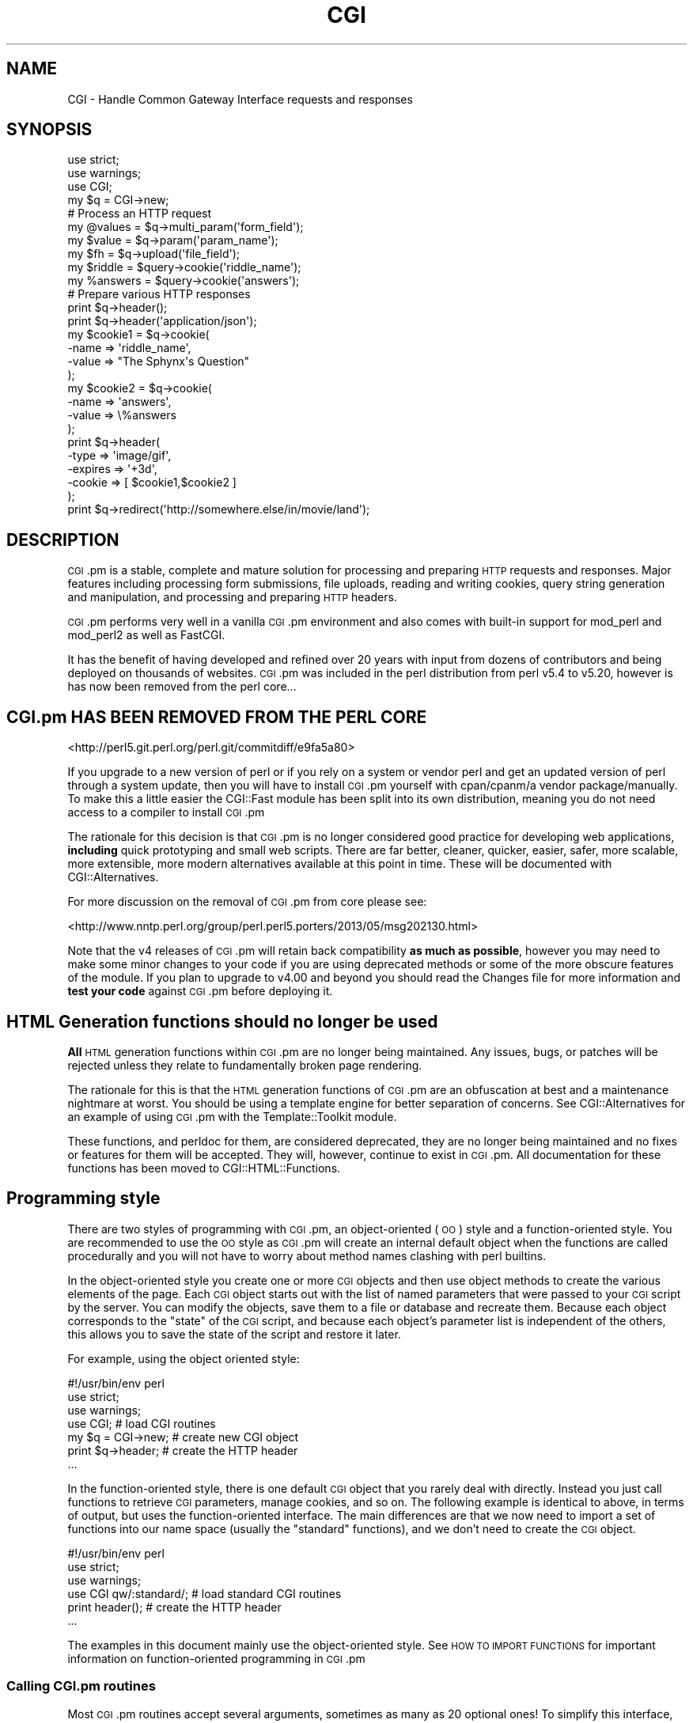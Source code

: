 .\" Automatically generated by Pod::Man 2.25 (Pod::Simple 3.20)
.\"
.\" Standard preamble:
.\" ========================================================================
.de Sp \" Vertical space (when we can't use .PP)
.if t .sp .5v
.if n .sp
..
.de Vb \" Begin verbatim text
.ft CW
.nf
.ne \\$1
..
.de Ve \" End verbatim text
.ft R
.fi
..
.\" Set up some character translations and predefined strings.  \*(-- will
.\" give an unbreakable dash, \*(PI will give pi, \*(L" will give a left
.\" double quote, and \*(R" will give a right double quote.  \*(C+ will
.\" give a nicer C++.  Capital omega is used to do unbreakable dashes and
.\" therefore won't be available.  \*(C` and \*(C' expand to `' in nroff,
.\" nothing in troff, for use with C<>.
.tr \(*W-
.ds C+ C\v'-.1v'\h'-1p'\s-2+\h'-1p'+\s0\v'.1v'\h'-1p'
.ie n \{\
.    ds -- \(*W-
.    ds PI pi
.    if (\n(.H=4u)&(1m=24u) .ds -- \(*W\h'-12u'\(*W\h'-12u'-\" diablo 10 pitch
.    if (\n(.H=4u)&(1m=20u) .ds -- \(*W\h'-12u'\(*W\h'-8u'-\"  diablo 12 pitch
.    ds L" ""
.    ds R" ""
.    ds C` ""
.    ds C' ""
'br\}
.el\{\
.    ds -- \|\(em\|
.    ds PI \(*p
.    ds L" ``
.    ds R" ''
'br\}
.\"
.\" Escape single quotes in literal strings from groff's Unicode transform.
.ie \n(.g .ds Aq \(aq
.el       .ds Aq '
.\"
.\" If the F register is turned on, we'll generate index entries on stderr for
.\" titles (.TH), headers (.SH), subsections (.SS), items (.Ip), and index
.\" entries marked with X<> in POD.  Of course, you'll have to process the
.\" output yourself in some meaningful fashion.
.ie \nF \{\
.    de IX
.    tm Index:\\$1\t\\n%\t"\\$2"
..
.    nr % 0
.    rr F
.\}
.el \{\
.    de IX
..
.\}
.\"
.\" Accent mark definitions (@(#)ms.acc 1.5 88/02/08 SMI; from UCB 4.2).
.\" Fear.  Run.  Save yourself.  No user-serviceable parts.
.    \" fudge factors for nroff and troff
.if n \{\
.    ds #H 0
.    ds #V .8m
.    ds #F .3m
.    ds #[ \f1
.    ds #] \fP
.\}
.if t \{\
.    ds #H ((1u-(\\\\n(.fu%2u))*.13m)
.    ds #V .6m
.    ds #F 0
.    ds #[ \&
.    ds #] \&
.\}
.    \" simple accents for nroff and troff
.if n \{\
.    ds ' \&
.    ds ` \&
.    ds ^ \&
.    ds , \&
.    ds ~ ~
.    ds /
.\}
.if t \{\
.    ds ' \\k:\h'-(\\n(.wu*8/10-\*(#H)'\'\h"|\\n:u"
.    ds ` \\k:\h'-(\\n(.wu*8/10-\*(#H)'\`\h'|\\n:u'
.    ds ^ \\k:\h'-(\\n(.wu*10/11-\*(#H)'^\h'|\\n:u'
.    ds , \\k:\h'-(\\n(.wu*8/10)',\h'|\\n:u'
.    ds ~ \\k:\h'-(\\n(.wu-\*(#H-.1m)'~\h'|\\n:u'
.    ds / \\k:\h'-(\\n(.wu*8/10-\*(#H)'\z\(sl\h'|\\n:u'
.\}
.    \" troff and (daisy-wheel) nroff accents
.ds : \\k:\h'-(\\n(.wu*8/10-\*(#H+.1m+\*(#F)'\v'-\*(#V'\z.\h'.2m+\*(#F'.\h'|\\n:u'\v'\*(#V'
.ds 8 \h'\*(#H'\(*b\h'-\*(#H'
.ds o \\k:\h'-(\\n(.wu+\w'\(de'u-\*(#H)/2u'\v'-.3n'\*(#[\z\(de\v'.3n'\h'|\\n:u'\*(#]
.ds d- \h'\*(#H'\(pd\h'-\w'~'u'\v'-.25m'\f2\(hy\fP\v'.25m'\h'-\*(#H'
.ds D- D\\k:\h'-\w'D'u'\v'-.11m'\z\(hy\v'.11m'\h'|\\n:u'
.ds th \*(#[\v'.3m'\s+1I\s-1\v'-.3m'\h'-(\w'I'u*2/3)'\s-1o\s+1\*(#]
.ds Th \*(#[\s+2I\s-2\h'-\w'I'u*3/5'\v'-.3m'o\v'.3m'\*(#]
.ds ae a\h'-(\w'a'u*4/10)'e
.ds Ae A\h'-(\w'A'u*4/10)'E
.    \" corrections for vroff
.if v .ds ~ \\k:\h'-(\\n(.wu*9/10-\*(#H)'\s-2\u~\d\s+2\h'|\\n:u'
.if v .ds ^ \\k:\h'-(\\n(.wu*10/11-\*(#H)'\v'-.4m'^\v'.4m'\h'|\\n:u'
.    \" for low resolution devices (crt and lpr)
.if \n(.H>23 .if \n(.V>19 \
\{\
.    ds : e
.    ds 8 ss
.    ds o a
.    ds d- d\h'-1'\(ga
.    ds D- D\h'-1'\(hy
.    ds th \o'bp'
.    ds Th \o'LP'
.    ds ae ae
.    ds Ae AE
.\}
.rm #[ #] #H #V #F C
.\" ========================================================================
.\"
.IX Title "CGI 3"
.TH CGI 3 "2015-12-15" "perl v5.16.3" "User Contributed Perl Documentation"
.\" For nroff, turn off justification.  Always turn off hyphenation; it makes
.\" way too many mistakes in technical documents.
.if n .ad l
.nh
.SH "NAME"
CGI \- Handle Common Gateway Interface requests and responses
.SH "SYNOPSIS"
.IX Header "SYNOPSIS"
.Vb 2
\&    use strict;
\&    use warnings;
\&
\&    use CGI;
\&
\&    my $q = CGI\->new;
\&
\&    # Process an HTTP request
\&    my @values  = $q\->multi_param(\*(Aqform_field\*(Aq);
\&    my $value   = $q\->param(\*(Aqparam_name\*(Aq);
\&
\&    my $fh      = $q\->upload(\*(Aqfile_field\*(Aq);
\&
\&    my $riddle  = $query\->cookie(\*(Aqriddle_name\*(Aq);
\&    my %answers = $query\->cookie(\*(Aqanswers\*(Aq);
\&
\&    # Prepare various HTTP responses
\&    print $q\->header();
\&    print $q\->header(\*(Aqapplication/json\*(Aq);
\&
\&    my $cookie1 = $q\->cookie(
\&        \-name  => \*(Aqriddle_name\*(Aq,
\&        \-value => "The Sphynx\*(Aqs Question"
\&    );
\&
\&    my $cookie2 = $q\->cookie(
\&        \-name  => \*(Aqanswers\*(Aq,
\&        \-value => \e%answers
\&    );
\&
\&    print $q\->header(
\&        \-type    => \*(Aqimage/gif\*(Aq,
\&        \-expires => \*(Aq+3d\*(Aq,
\&        \-cookie  => [ $cookie1,$cookie2 ]
\&    );
\&
\&    print $q\->redirect(\*(Aqhttp://somewhere.else/in/movie/land\*(Aq);
.Ve
.SH "DESCRIPTION"
.IX Header "DESCRIPTION"
\&\s-1CGI\s0.pm is a stable, complete and mature solution for processing and preparing
\&\s-1HTTP\s0 requests and responses. Major features including processing form
submissions, file uploads, reading and writing cookies, query string generation
and manipulation, and processing and preparing \s-1HTTP\s0 headers.
.PP
\&\s-1CGI\s0.pm performs very well in a vanilla \s-1CGI\s0.pm environment and also comes
with built-in support for mod_perl and mod_perl2 as well as FastCGI.
.PP
It has the benefit of having developed and refined over 20 years with input
from dozens of contributors and being deployed on thousands of websites.
\&\s-1CGI\s0.pm was included in the perl distribution from perl v5.4 to v5.20, however
is has now been removed from the perl core...
.SH "CGI.pm HAS BEEN REMOVED FROM THE PERL CORE"
.IX Header "CGI.pm HAS BEEN REMOVED FROM THE PERL CORE"
<http://perl5.git.perl.org/perl.git/commitdiff/e9fa5a80>
.PP
If you upgrade to a new version of perl or if you rely on a
system or vendor perl and get an updated version of perl through a system
update, then you will have to install \s-1CGI\s0.pm yourself with cpan/cpanm/a vendor
package/manually. To make this a little easier the CGI::Fast module has been
split into its own distribution, meaning you do not need access to a compiler
to install \s-1CGI\s0.pm
.PP
The rationale for this decision is that \s-1CGI\s0.pm is no longer considered good
practice for developing web applications, \fBincluding\fR quick prototyping and
small web scripts. There are far better, cleaner, quicker, easier, safer,
more scalable, more extensible, more modern alternatives available at this point
in time. These will be documented with CGI::Alternatives.
.PP
For more discussion on the removal of \s-1CGI\s0.pm from core please see:
.PP
<http://www.nntp.perl.org/group/perl.perl5.porters/2013/05/msg202130.html>
.PP
Note that the v4 releases of \s-1CGI\s0.pm will retain back compatibility \fBas much\fR
\&\fBas possible\fR, however you may need to make some minor changes to your code
if you are using deprecated methods or some of the more obscure features of the
module. If you plan to upgrade to v4.00 and beyond you should read the Changes
file for more information and \fBtest your code\fR against \s-1CGI\s0.pm before deploying
it.
.SH "HTML Generation functions should no longer be used"
.IX Header "HTML Generation functions should no longer be used"
\&\fBAll\fR \s-1HTML\s0 generation functions within \s-1CGI\s0.pm are no longer being
maintained. Any issues, bugs, or patches will be rejected unless
they relate to fundamentally broken page rendering.
.PP
The rationale for this is that the \s-1HTML\s0 generation functions of \s-1CGI\s0.pm
are an obfuscation at best and a maintenance nightmare at worst. You
should be using a template engine for better separation of concerns.
See CGI::Alternatives for an example of using \s-1CGI\s0.pm with the
Template::Toolkit module.
.PP
These functions, and perldoc for them, are considered deprecated, they
are no longer being maintained and no fixes or features for them will be
accepted. They will, however, continue to exist in \s-1CGI\s0.pm. All documentation
for these functions has been moved to CGI::HTML::Functions.
.SH "Programming style"
.IX Header "Programming style"
There are two styles of programming with \s-1CGI\s0.pm, an object-oriented (\s-1OO\s0)
style and a function-oriented style. You are recommended to use the \s-1OO\s0
style as \s-1CGI\s0.pm will create an internal default object when the functions
are called procedurally and you will not have to worry about method names
clashing with perl builtins.
.PP
In the object-oriented style you create one or more \s-1CGI\s0 objects and then
use object methods to create the various elements of the page. Each \s-1CGI\s0
object starts out with the list of named parameters that were passed to
your \s-1CGI\s0 script by the server. You can modify the objects, save them to a
file or database and recreate them. Because each object corresponds to the
\&\*(L"state\*(R" of the \s-1CGI\s0 script, and because each object's parameter list is
independent of the others, this allows you to save the state of the
script and restore it later.
.PP
For example, using the object oriented style:
.PP
.Vb 1
\&    #!/usr/bin/env perl
\&
\&    use strict;
\&    use warnings;
\&
\&    use CGI;                             # load CGI routines
\&
\&    my $q = CGI\->new;                    # create new CGI object
\&    print $q\->header;                    # create the HTTP header
\&
\&    ...
.Ve
.PP
In the function-oriented style, there is one default \s-1CGI\s0 object that
you rarely deal with directly. Instead you just call functions to
retrieve \s-1CGI\s0 parameters, manage cookies, and so on. The following example
is identical to above, in terms of output, but uses the function-oriented
interface. The main differences are that we now need to import a set of
functions into our name space (usually the \*(L"standard\*(R" functions), and we don't
need to create the \s-1CGI\s0 object.
.PP
.Vb 1
\&    #!/usr/bin/env perl
\&
\&    use strict;
\&    use warnings;
\&
\&    use CGI qw/:standard/;           # load standard CGI routines
\&    print header();                  # create the HTTP header
\&
\&    ...
.Ve
.PP
The examples in this document mainly use the object-oriented style. See \s-1HOW\s0
\&\s-1TO\s0 \s-1IMPORT\s0 \s-1FUNCTIONS\s0 for important information on function-oriented programming
in \s-1CGI\s0.pm
.SS "Calling \s-1CGI\s0.pm routines"
.IX Subsection "Calling CGI.pm routines"
Most \s-1CGI\s0.pm routines accept several arguments, sometimes as many as 20
optional ones! To simplify this interface, all routines use a named
argument calling style that looks like this:
.PP
.Vb 4
\&    print $q\->header(
\&        \-type    => \*(Aqimage/gif\*(Aq,
\&        \-expires => \*(Aq+3d\*(Aq,
\&    );
.Ve
.PP
Each argument name is preceded by a dash. Neither case nor order matters in
the argument list: \-type, \-Type, and \-TYPE are all acceptable. In fact, only
the first argument needs to begin with a dash. If a dash is present in the
first argument \s-1CGI\s0.pm assumes dashes for the subsequent ones.
.PP
Several routines are commonly called with just one argument. In the case
of these routines you can provide the single argument without an argument
name. \fIheader()\fR happens to be one of these routines. In this case, the single
argument is the document type.
.PP
.Vb 1
\&    print $q\->header(\*(Aqtext/html\*(Aq);
.Ve
.PP
Other such routines are documented below.
.PP
Sometimes named arguments expect a scalar, sometimes a reference to an array,
and sometimes a reference to a hash. Often, you can pass any type of argument
and the routine will do whatever is most appropriate. For example, the \fIparam()\fR
routine is used to set a \s-1CGI\s0 parameter to a single or a multi-valued value.
The two cases are shown below:
.PP
.Vb 4
\&    $q\->param(
\&        \-name  => \*(Aqveggie\*(Aq,
\&        \-value => \*(Aqtomato\*(Aq,
\&    );
\&
\&    $q\->param(
\&        \-name  => \*(Aqveggie\*(Aq,
\&        \-value => [ qw/tomato tomahto potato potahto/ ],
\&    );
.Ve
.PP
Many routines will do something useful with a named argument that it doesn't
recognize. For example, you can produce non-standard \s-1HTTP\s0 header fields by
providing them as named arguments:
.PP
.Vb 6
\&    print $q\->header(
\&        \-type            => \*(Aqtext/html\*(Aq,
\&        \-cost            => \*(AqThree smackers\*(Aq,
\&        \-annoyance_level => \*(Aqhigh\*(Aq,
\&        \-complaints_to   => \*(Aqbit bucket\*(Aq,
\&    );
.Ve
.PP
This will produce the following nonstandard \s-1HTTP\s0 header:
.PP
.Vb 5
\&    HTTP/1.0 200 OK
\&    Cost: Three smackers
\&    Annoyance\-level: high
\&    Complaints\-to: bit bucket
\&    Content\-type: text/html
.Ve
.PP
Notice the way that underscores are translated automatically into hyphens.
.SS "Creating a new query object (object-oriented style)"
.IX Subsection "Creating a new query object (object-oriented style)"
.Vb 1
\&    my $query = CGI\->new;
.Ve
.PP
This will parse the input (from \s-1POST\s0, \s-1GET\s0 and \s-1DELETE\s0 methods) and store
it into a perl5 object called \f(CW$query\fR. Note that because the input parsing
happens at object instantiation you have to set any \s-1CGI\s0 package variables
that control parsing \fBbefore\fR you call \s-1CGI\-\s0>new.
.PP
Any filehandles from file uploads will have their position reset to the
beginning of the file.
.SS "Creating a new query object from an input file"
.IX Subsection "Creating a new query object from an input file"
.Vb 1
\&    my $query = CGI\->new( $input_filehandle );
.Ve
.PP
If you provide a file handle to the \fInew()\fR method, it will read parameters
from the file (or \s-1STDIN\s0, or whatever). The file can be in any of the forms
describing below under debugging (i.e. a series of newline delimited
TAG=VALUE pairs will work). Conveniently, this type of file is created by
the \fIsave()\fR method (see below). Multiple records can be saved and restored.
.PP
Perl purists will be pleased to know that this syntax accepts references to
file handles, or even references to filehandle globs, which is the \*(L"official\*(R"
way to pass a filehandle. You can also initialize the \s-1CGI\s0 object with a
FileHandle or IO::File object.
.PP
If you are using the function-oriented interface and want to initialize \s-1CGI\s0
state from a file handle, the way to do this is with \fB\f(BIrestore_parameters()\fB\fR.
This will (re)initialize the default \s-1CGI\s0 object from the indicated file handle.
.PP
.Vb 3
\&    open( my $in_fh,\*(Aq<\*(Aq,"test.in") || die "Couldn\*(Aqt open test.in for read: $!";
\&    restore_parameters( $in_fh );
\&    close( $in_fh );
.Ve
.PP
You can also initialize the query object from a hash reference:
.PP
.Vb 5
\&    my $query = CGI\->new( {
\&        \*(Aqdinosaur\*(Aq => \*(Aqbarney\*(Aq,
\&        \*(Aqsong\*(Aq     => \*(AqI love you\*(Aq,
\&        \*(Aqfriends\*(Aq  => [ qw/ Jessica George Nancy / ]
\&    } );
.Ve
.PP
or from a properly formatted, URL-escaped query string:
.PP
.Vb 1
\&    my $query = CGI\->new(\*(Aqdinosaur=barney&color=purple\*(Aq);
.Ve
.PP
or from a previously existing \s-1CGI\s0 object (currently this clones the parameter
list, but none of the other object-specific fields, such as autoescaping):
.PP
.Vb 2
\&    my $old_query = CGI\->new;
\&    my $new_query = CGI\->new($old_query);
.Ve
.PP
To create an empty query, initialize it from an empty string or hash:
.PP
.Vb 1
\&    my $empty_query = CGI\->new("");
\&
\&       \-or\-
\&
\&    my $empty_query = CGI\->new({});
.Ve
.SS "Fetching a list of keywords from the query"
.IX Subsection "Fetching a list of keywords from the query"
.Vb 1
\&    my @keywords = $query\->keywords
.Ve
.PP
If the script was invoked as the result of an \s-1ISINDEX\s0 search, the parsed
keywords can be obtained as an array using the \fIkeywords()\fR method.
.SS "Fetching the names of all the parameters passed to your script"
.IX Subsection "Fetching the names of all the parameters passed to your script"
.Vb 1
\&    my @names = $query\->multi_param
\&
\&    my @names = $query\->param
.Ve
.PP
If the script was invoked with a parameter list
(e.g. \*(L"name1=value1&name2=value2&name3=value3\*(R"), the \fIparam()\fR / \fImulti_param()\fR
methods will return the parameter names as a list. If the script was invoked
as an \s-1ISINDEX\s0 script and contains a string without ampersands
(e.g. \*(L"value1+value2+value3\*(R"), there will be a single parameter named
\&\*(L"keywords\*(R" containing the \*(L"+\*(R"\-delimited keywords.
.PP
The array of parameter names returned will be in the same order as they were
submitted by the browser. Usually this order is the same as the order in which
the parameters are defined in the form (however, this isn't part of the spec,
and so isn't guaranteed).
.SS "Fetching the value or values of a single named parameter"
.IX Subsection "Fetching the value or values of a single named parameter"
.Vb 1
\&    my @values = $query\->multi_param(\*(Aqfoo\*(Aq);
\&
\&        \-or\-
\&
\&    my $value = $query\->param(\*(Aqfoo\*(Aq);
.Ve
.PP
Pass the \fIparam()\fR / \fImulti_param()\fR method a single argument to fetch the value
of the named parameter. If the parameter is multivalued (e.g. from multiple
selections in a scrolling list), you can ask to receive an array. Otherwise
the method will return a single value.
.PP
\&\fBWarning\fR \- calling \fIparam()\fR in list context can lead to vulnerabilities if
you do not sanitise user input as it is possible to inject other param
keys and values into your code. This is why the \fImulti_param()\fR method exists,
to make it clear that a list is being returned, note that \fIparam()\fR can still
be called in list context and will return a list for back compatibility.
.PP
The following code is an example of a vulnerability as the call to param will
be evaluated in list context and thus possibly inject extra keys and values
into the hash:
.PP
.Vb 4
\&    my %user_info = (
\&        id   => 1,
\&        name => $query\->param(\*(Aqname\*(Aq),
\&    );
.Ve
.PP
The fix for the above is to force scalar context on the call to \->param by
prefixing it with \*(L"scalar\*(R"
.PP
.Vb 1
\&    name => scalar $query\->param(\*(Aqname\*(Aq),
.Ve
.PP
If you call \fIparam()\fR in list context with an argument a warning will be raised
by \s-1CGI\s0.pm, you can disable this warning by setting \f(CW$CGI::LIST_CONTEXT_WARN\fR to 0
or by using the \fImulti_param()\fR method instead
.PP
If a value is not given in the query string, as in the queries \*(L"name1=&name2=\*(R",
it will be returned as an empty string.
.PP
If the parameter does not exist at all, then \fIparam()\fR will return undef in scalar
context, and the empty list in a list context.
.SS "Setting the value(s) of a named parameter"
.IX Subsection "Setting the value(s) of a named parameter"
.Vb 1
\&    $query\->param(\*(Aqfoo\*(Aq,\*(Aqan\*(Aq,\*(Aqarray\*(Aq,\*(Aqof\*(Aq,\*(Aqvalues\*(Aq);
.Ve
.PP
This sets the value for the named parameter 'foo' to an array of values. This
is one way to change the value of a field \s-1AFTER\s0 the script has been invoked
once before.
.PP
\&\fIparam()\fR also recognizes a named parameter style of calling described in more
detail later:
.PP
.Vb 4
\&    $query\->param(
\&        \-name   => \*(Aqfoo\*(Aq,
\&        \-values => [\*(Aqan\*(Aq,\*(Aqarray\*(Aq,\*(Aqof\*(Aq,\*(Aqvalues\*(Aq],
\&    );
\&
\&                \-or\-
\&
\&    $query\->param(
\&        \-name  => \*(Aqfoo\*(Aq,
\&        \-value => \*(Aqthe value\*(Aq,
\&    );
.Ve
.SS "Appending additional values to a named parameter"
.IX Subsection "Appending additional values to a named parameter"
.Vb 4
\&    $query\->append(
\&        \-name   =>\*(Aqfoo\*(Aq,
\&        \-values =>[\*(Aqyet\*(Aq,\*(Aqmore\*(Aq,\*(Aqvalues\*(Aq],
\&    );
.Ve
.PP
This adds a value or list of values to the named parameter. The values are
appended to the end of the parameter if it already exists. Otherwise the
parameter is created. Note that this method only recognizes the named argument
calling syntax.
.SS "Importing all parameters into a namespace"
.IX Subsection "Importing all parameters into a namespace"
.Vb 1
\&    $query\->import_names(\*(AqR\*(Aq);
.Ve
.PP
This creates a series of variables in the 'R' namespace. For example, \f(CW$R::foo\fR,
\&\f(CW@R:foo\fR. For keyword lists, a variable \f(CW@R::keywords\fR will appear. If no namespace
is given, this method will assume 'Q'. \fB\s-1WARNING\s0\fR: don't import anything into
\&'main'; this is a major security risk!
.PP
\&\s-1NOTE\s0 1: Variable names are transformed as necessary into legal perl variable
names. All non-legal characters are transformed into underscores. If you need
to keep the original names, you should use the \fIparam()\fR method instead to access
\&\s-1CGI\s0 variables by name.
.PP
In fact, you should probably not use this method at all given the above caveats
and security risks.
.SS "Deleting a parameter completely"
.IX Subsection "Deleting a parameter completely"
.Vb 1
\&    $query\->delete(\*(Aqfoo\*(Aq,\*(Aqbar\*(Aq,\*(Aqbaz\*(Aq);
.Ve
.PP
This completely clears a list of parameters. It sometimes useful for resetting
parameters that you don't want passed down between script invocations.
.PP
If you are using the function call interface, use \*(L"\fIDelete()\fR\*(R" instead to avoid
conflicts with perl's built-in delete operator.
.SS "Deleting all parameters"
.IX Subsection "Deleting all parameters"
.Vb 1
\&    $query\->delete_all();
.Ve
.PP
This clears the \s-1CGI\s0 object completely. It might be useful to ensure that all
the defaults are taken when you create a fill-out form.
.PP
Use \fIDelete_all()\fR instead if you are using the function call interface.
.SS "Handling non-urlencoded arguments"
.IX Subsection "Handling non-urlencoded arguments"
If POSTed data is not of type application/x\-www\-form\-urlencoded or
multipart/form\-data, then the POSTed data will not be processed, but instead
be returned as-is in a parameter named \s-1POSTDATA\s0. To retrieve it, use code like
this:
.PP
.Vb 1
\&    my $data = $query\->param(\*(AqPOSTDATA\*(Aq);
.Ve
.PP
Likewise if PUTed data can be retrieved with code like this:
.PP
.Vb 1
\&    my $data = $query\->param(\*(AqPUTDATA\*(Aq);
.Ve
.PP
(If you don't know what the preceding means, worry not. It only affects people
trying to use \s-1CGI\s0 for \s-1XML\s0 processing and other specialized tasks)
.PP
\&\s-1PUTDATA/POSTDATA\s0 are also available via
upload_hook,
and as file uploads via \*(L"\-putdata_upload\*(R"
option.
.SS "Direct access to the parameter list"
.IX Subsection "Direct access to the parameter list"
.Vb 2
\&    $q\->param_fetch(\*(Aqaddress\*(Aq)\->[1] = \*(Aq1313 Mockingbird Lane\*(Aq;
\&    unshift @{$q\->param_fetch(\-name=>\*(Aqaddress\*(Aq)},\*(AqGeorge Munster\*(Aq;
.Ve
.PP
If you need access to the parameter list in a way that isn't covered by the
methods given in the previous sections, you can obtain a direct reference to
it by calling the \fB\f(BIparam_fetch()\fB\fR method with the name of the parameter. This
will return an array reference to the named parameter, which you then can
manipulate in any way you like.
.PP
You can also use a named argument style using the \fB\-name\fR argument.
.SS "Fetching the parameter list as a hash"
.IX Subsection "Fetching the parameter list as a hash"
.Vb 4
\&    my $params = $q\->Vars;
\&    print $params\->{\*(Aqaddress\*(Aq};
\&    my @foo = split("\e0",$params\->{\*(Aqfoo\*(Aq});
\&    my %params = $q\->Vars;
\&
\&    use CGI \*(Aq:cgi\-lib\*(Aq;
\&    my $params = Vars();
.Ve
.PP
Many people want to fetch the entire parameter list as a hash in which the keys
are the names of the \s-1CGI\s0 parameters, and the values are the parameters' values.
The \fIVars()\fR method does this. Called in a scalar context, it returns the
parameter list as a tied hash reference. Changing a key changes the value of
the parameter in the underlying \s-1CGI\s0 parameter list. Called in a list context,
it returns the parameter list as an ordinary hash. This allows you to read the
contents of the parameter list, but not to change it.
.PP
When using this, the thing you must watch out for are multivalued \s-1CGI\s0
parameters. Because a hash cannot distinguish between scalar and list context,
multivalued parameters will be returned as a packed string, separated by the
\&\*(L"\e0\*(R" (null) character. You must split this packed string in order to get at the
individual values. This is the convention introduced long ago by Steve Brenner
in his cgi\-lib.pl module for perl version 4, and may be replaced in future
versions with array references.
.PP
If you wish to use \fIVars()\fR as a function, import the \fI:cgi\-lib\fR set of function
calls (also see the section on CGI-LIB compatibility).
.SS "Saving the state of the script to a file"
.IX Subsection "Saving the state of the script to a file"
.Vb 1
\&    $query\->save(\e*FILEHANDLE)
.Ve
.PP
This will write the current state of the form to the provided filehandle. You
can read it back in by providing a filehandle to the \fInew()\fR method. Note that
the filehandle can be a file, a pipe, or whatever.
.PP
The format of the saved file is:
.PP
.Vb 5
\&    NAME1=VALUE1
\&    NAME1=VALUE1\*(Aq
\&    NAME2=VALUE2
\&    NAME3=VALUE3
\&    =
.Ve
.PP
Both name and value are \s-1URL\s0 escaped. Multi-valued \s-1CGI\s0 parameters are represented
as repeated names. A session record is delimited by a single = symbol. You can
write out multiple records and read them back in with several calls to \fBnew\fR.
You can do this across several sessions by opening the file in append mode,
allowing you to create primitive guest books, or to keep a history of users'
queries. Here's a short example of creating multiple session records:
.PP
.Vb 3
\&    use strict;
\&    use warnings;
\&    use CGI;
\&
\&    open (my $out_fh,\*(Aq>>\*(Aq,\*(Aqtest.out\*(Aq) || die "Can\*(Aqt open test.out: $!";
\&    my $records = 5;
\&    for ( 0 .. $records ) {
\&        my $q = CGI\->new;
\&        $q\->param( \-name => \*(Aqcounter\*(Aq,\-value => $_ );
\&        $q\->save( $out_fh );
\&    }
\&    close( $out_fh );
\&
\&    # reopen for reading
\&    open (my $in_fh,\*(Aq<\*(Aq,\*(Aqtest.out\*(Aq) || die "Can\*(Aqt open test.out: $!";
\&    while (!eof($in_fh)) {
\&        my $q = CGI\->new($in_fh);
\&        print $q\->param(\*(Aqcounter\*(Aq),"\en";
\&    }
.Ve
.PP
The file format used for save/restore is identical to that used by the Whitehead
Genome Center's data exchange format \*(L"Boulderio\*(R", and can be manipulated and
even databased using Boulderio utilities. See Boulder for further details.
.PP
If you wish to use this method from the function-oriented (non-OO) interface,
the exported name for this method is \fB\f(BIsave_parameters()\fB\fR.
.SS "Retrieving cgi errors"
.IX Subsection "Retrieving cgi errors"
Errors can occur while processing user input, particularly when processing
uploaded files. When these errors occur, \s-1CGI\s0 will stop processing and return
an empty parameter list. You can test for the existence and nature of errors
using the \fI\fIcgi_error()\fI\fR function. The error messages are formatted as \s-1HTTP\s0
status codes. You can either incorporate the error text into a page, or use
it as the value of the \s-1HTTP\s0 status:
.PP
.Vb 5
\&    if ( my $error = $q\->cgi_error ) {
\&        print $q\->header( \-status => $error );
\&        print "Error: $error";
\&        exit 0;
\&    }
.Ve
.PP
When using the function-oriented interface (see the next section), errors may
only occur the first time you call \fI\fIparam()\fI\fR. Be ready for this!
.SS "Using the function-oriented interface"
.IX Subsection "Using the function-oriented interface"
To use the function-oriented interface, you must specify which \s-1CGI\s0.pm
routines or sets of routines to import into your script's namespace.
There is a small overhead associated with this importation, but it
isn't much.
.PP
.Vb 2
\&    use strict;
\&    use warnings;
\&
\&    use CGI qw/ list of methods /;
.Ve
.PP
The listed methods will be imported into the current package; you can
call them directly without creating a \s-1CGI\s0 object first. This example
shows how to import the \fB\f(BIparam()\fB\fR and \fB\f(BIheader()\fB\fR
methods, and then use them directly:
.PP
.Vb 2
\&    use strict;
\&    use warnings;
\&
\&    use CGI qw/ param header /;
\&    print header(\*(Aqtext/plain\*(Aq);
\&    my $zipcode = param(\*(Aqzipcode\*(Aq);
.Ve
.PP
More frequently, you'll import common sets of functions by referring
to the groups by name. All function sets are preceded with a \*(L":\*(R"
character as in \*(L":cgi\*(R" (for \s-1CGI\s0 protocol handling methods).
.PP
Here is a list of the function sets you can import:
.IP "\fB:cgi\fR" 4
.IX Item ":cgi"
Import all CGI-handling methods, such as \fB\f(BIparam()\fB\fR, \fB\f(BIpath_info()\fB\fR
and the like.
.IP "\fB:all\fR" 4
.IX Item ":all"
Import all the available methods. For the full list, see the \s-1CGI\s0.pm
code, where the variable \f(CW%EXPORT_TAGS\fR is defined. (N.B. the :cgi\-lib
imports will \fBnot\fR be included in the :all import, you will have to
import :cgi\-lib to get those)
.PP
Note that in the interests of execution speed \s-1CGI\s0.pm does \fBnot\fR use
the standard Exporter syntax for specifying load symbols. This may
change in the future.
.SS "Pragmas"
.IX Subsection "Pragmas"
In addition to the function sets, there are a number of pragmas that you can
import. Pragmas, which are always preceded by a hyphen, change the way that
\&\s-1CGI\s0.pm functions in various ways. Pragmas, function sets, and individual
functions can all be imported in the same \fIuse()\fR line. For example, the
following use statement imports the cgi set of functions and enables
debugging mode (pragma \-debug):
.PP
.Vb 3
\&    use strict;
\&    use warninigs;
\&    use CGI qw/ :cgi \-debug /;
.Ve
.PP
The current list of pragmas is as follows:
.IP "\-no_undef_params" 4
.IX Item "-no_undef_params"
This keeps \s-1CGI\s0.pm from including undef params in the parameter list.
.IP "\-utf8" 4
.IX Item "-utf8"
This makes \s-1CGI\s0.pm treat all parameters as text strings rather than binary
strings (see perlunitut for the distinction), assuming \s-1UTF\-8\s0 for the
encoding.
.Sp
\&\s-1CGI\s0.pm does the decoding from the \s-1UTF\-8\s0 encoded input data, restricting this
decoding to input text as distinct from binary upload data which are left
untouched. Therefore, a ':utf8' layer must \fBnot\fR be used on \s-1STDIN\s0.
.Sp
If you do not use this option you can manually select which fields are
expected to return utf\-8 strings and convert them using code like this:
.Sp
.Vb 2
\&    use strict;
\&    use warnings;
\&
\&    use CGI;
\&    use Encode qw/ decode /;
\&
\&    my $cgi   = CGI\->new;
\&    my $param = $cgi\->param(\*(Aqfoo\*(Aq);
\&    $param    = decode( \*(AqUTF\-8\*(Aq,$param );
.Ve
.IP "\-putdata_upload" 4
.IX Item "-putdata_upload"
Makes \f(CW\*(C`$cgi\->param(\*(AqPUTDATA\*(Aq);\*(C'\fR and \f(CW\*(C`$cgi\->param(\*(AqPOSTDATA\*(Aq);\*(C'\fR
act like file uploads named \s-1PUTDATA\s0 and \s-1POSTDATA\s0. See
\&\*(L"Handling non-urlencoded arguments\*(R" and \*(L"Processing a file upload field\*(R"
\&\s-1PUTDATA/POSTDATA\s0 are also available via
upload_hook.
.IP "\-nph" 4
.IX Item "-nph"
This makes \s-1CGI\s0.pm produce a header appropriate for an \s-1NPH\s0 (no parsed header)
script. You may need to do other things as well to tell the server that the
script is \s-1NPH\s0. See the discussion of \s-1NPH\s0 scripts below.
.IP "\-newstyle_urls" 4
.IX Item "-newstyle_urls"
Separate the name=value pairs in \s-1CGI\s0 parameter query strings with semicolons
rather than ampersands. For example:
.Sp
.Vb 1
\&    ?name=fred;age=24;favorite_color=3
.Ve
.Sp
Semicolon-delimited query strings are always accepted, and will be emitted by
\&\fIself_url()\fR and \fIquery_string()\fR. newstyle_urls became the default in version
2.64.
.IP "\-oldstyle_urls" 4
.IX Item "-oldstyle_urls"
Separate the name=value pairs in \s-1CGI\s0 parameter query strings with ampersands
rather than semicolons. This is no longer the default.
.IP "\-no_debug" 4
.IX Item "-no_debug"
This turns off the command-line processing features. If you want to run a \s-1CGI\s0.pm
script from the command line, and you don't want it to read \s-1CGI\s0 parameters from
the command line or \s-1STDIN\s0, then use this pragma:
.Sp
.Vb 1
\&   use CGI qw/ \-no_debug :standard /;
.Ve
.IP "\-debug" 4
.IX Item "-debug"
This turns on full debugging. In addition to reading \s-1CGI\s0 arguments from the
command-line processing, \s-1CGI\s0.pm will pause and try to read arguments from \s-1STDIN\s0,
producing the message \*(L"(offline mode: enter name=value pairs on standard input)\*(R"
features.
.Sp
See the section on debugging for more details.
.SH "GENERATING DYNAMIC DOCUMENTS"
.IX Header "GENERATING DYNAMIC DOCUMENTS"
Most of \s-1CGI\s0.pm's functions deal with creating documents on the fly. Generally
you will produce the \s-1HTTP\s0 header first, followed by the document itself. \s-1CGI\s0.pm
provides functions for generating \s-1HTTP\s0 headers of various types.
.PP
Each of these functions produces a fragment of \s-1HTTP\s0 which you can print out
directly so that it is processed by the browser, appended to a string, or saved
to a file for later use.
.SS "Creating a standard http header"
.IX Subsection "Creating a standard http header"
Normally the first thing you will do in any \s-1CGI\s0 script is print out an \s-1HTTP\s0
header. This tells the browser what type of document to expect, and gives other
optional information, such as the language, expiration date, and whether to
cache the document. The header can also be manipulated for special purposes,
such as server push and pay per view pages.
.PP
.Vb 2
\&    use strict;
\&    use warnings;
\&
\&    use CGI;
\&
\&    my $cgi = CGI\->new;
\&
\&    print $cgi\->header;
\&
\&        \-or\-
\&
\&    print $cgi\->header(\*(Aqimage/gif\*(Aq);
\&
\&        \-or\-
\&
\&    print $cgi\->header(\*(Aqtext/html\*(Aq,\*(Aq204 No response\*(Aq);
\&
\&        \-or\-
\&
\&    print $cgi\->header(
\&        \-type       => \*(Aqimage/gif\*(Aq,
\&        \-nph        => 1,
\&        \-status     => \*(Aq402 Payment required\*(Aq,
\&        \-expires    => \*(Aq+3d\*(Aq,
\&        \-cookie     => $cookie,
\&        \-charset    => \*(Aqutf\-8\*(Aq,
\&        \-attachment => \*(Aqfoo.gif\*(Aq,
\&        \-Cost       => \*(Aq$2.00\*(Aq
\&    );
.Ve
.PP
\&\fIheader()\fR returns the Content-type: header. You can provide your own \s-1MIME\s0 type
if you choose, otherwise it defaults to text/html. An optional second parameter
specifies the status code and a human-readable message. For example, you can
specify 204, \*(L"No response\*(R" to create a script that tells the browser to do
nothing at all. Note that \s-1RFC\s0 2616 expects the human-readable phase to be there
as well as the numeric status code.
.PP
The last example shows the named argument style for passing arguments to the \s-1CGI\s0
methods using named parameters. Recognized parameters are \fB\-type\fR, \fB\-status\fR,
\&\fB\-expires\fR, and \fB\-cookie\fR. Any other named parameters will be stripped of
their initial hyphens and turned into header fields, allowing you to specify
any \s-1HTTP\s0 header you desire. Internal underscores will be turned into hyphens:
.PP
.Vb 1
\&    print $cgi\->header( \-Content_length => 3002 );
.Ve
.PP
Most browsers will not cache the output from \s-1CGI\s0 scripts. Every time the browser
reloads the page, the script is invoked anew. You can change this behavior with
the \fB\-expires\fR parameter. When you specify an absolute or relative expiration
interval with this parameter, some browsers and proxy servers will cache the
script's output until the indicated expiration date. The following forms are all
valid for the \-expires field:
.PP
.Vb 8
\&    +30s                                  30 seconds from now
\&    +10m                                  ten minutes from now
\&    +1h                                   one hour from now
\&    \-1d                                   yesterday (i.e. "ASAP!")
\&    now                                   immediately
\&    +3M                                   in three months
\&    +10y                                  in ten years time
\&    Thursday, 25\-Apr\-2018 00:40:33 GMT    at the indicated time & date
.Ve
.PP
The \fB\-cookie\fR parameter generates a header that tells the browser to provide
a \*(L"magic cookie\*(R" during all subsequent transactions with your script. Some
cookies have a special format that includes interesting attributes such as
expiration time. Use the \fIcookie()\fR method to create and retrieve session cookies.
.PP
The \fB\-nph\fR parameter, if set to a true value, will issue the correct headers
to work with a \s-1NPH\s0 (no-parse-header) script. This is important to use with
certain servers that expect all their scripts to be \s-1NPH\s0.
.PP
The \fB\-charset\fR parameter can be used to control the character set sent to the
browser. If not provided, defaults to \s-1ISO\-8859\-1\s0. As a side effect, this sets
the \fIcharset()\fR method as well. \fBNote\fR that the default being \s-1ISO\-8859\-1\s0 may not
make sense for all content types, e.g.:
.PP
.Vb 1
\&    Content\-Type: image/gif; charset=ISO\-8859\-1
.Ve
.PP
In the above case you need to pass \-charset => '' to prevent the default being
used.
.PP
The \fB\-attachment\fR parameter can be used to turn the page into an attachment.
Instead of displaying the page, some browsers will prompt the user to save it
to disk. The value of the argument is the suggested name for the saved file. In
order for this to work, you may have to set the \fB\-type\fR to
\&\*(L"application/octet\-stream\*(R".
.PP
The \fB\-p3p\fR parameter will add a P3P tag to the outgoing header. The parameter
can be an arrayref or a space-delimited string of P3P tags. For example:
.PP
.Vb 2
\&    print $cgi\->header( \-p3p => [ qw/ CAO DSP LAW CURa / ] );
\&    print $cgi\->header( \-p3p => \*(AqCAO DSP LAW CURa\*(Aq );
.Ve
.PP
In either case, the outgoing header will be formatted as:
.PP
.Vb 1
\&    P3P: policyref="/w3c/p3p.xml" cp="CAO DSP LAW CURa"
.Ve
.PP
\&\s-1CGI\s0.pm will accept valid multi-line headers when each line is separated with a
\&\s-1CRLF\s0 value (\*(L"\er\en\*(R" on most platforms) followed by at least one space. For
example:
.PP
.Vb 1
\&    print $cgi\->header( \-ingredients => "ham\er\en\eseggs\er\en\esbacon" );
.Ve
.PP
Invalid multi-line header input will trigger in an exception. When multi-line
headers are received, \s-1CGI\s0.pm will always output them back as a single line,
according to the folding rules of \s-1RFC\s0 2616: the newlines will be removed, while
the white space remains.
.SS "Generating a redirection header"
.IX Subsection "Generating a redirection header"
.Vb 1
\&    print $q\->redirect( \*(Aqhttp://somewhere.else/in/movie/land\*(Aq );
.Ve
.PP
Sometimes you don't want to produce a document yourself, but simply redirect
the browser elsewhere, perhaps choosing a \s-1URL\s0 based on the time of day or the
identity of the user.
.PP
The \fIredirect()\fR method redirects the browser to a different \s-1URL\s0. If you use
redirection like this, you should \fBnot\fR print out a header as well.
.PP
You should always use full URLs (including the http: or ftp: part) in
redirection requests. Relative URLs will not work correctly.
.PP
You can also use named arguments:
.PP
.Vb 5
\&    print $q\->redirect(
\&        \-uri    => \*(Aqhttp://somewhere.else/in/movie/land\*(Aq,
\&        \-nph    => 1,
\&        \-status => \*(Aq301 Moved Permanently\*(Aq
\&    );
.Ve
.PP
All names arguments recognized by \fIheader()\fR are also recognized by \fIredirect()\fR.
However, most \s-1HTTP\s0 headers, including those generated by \-cookie and \-target,
are ignored by the browser.
.PP
The \fB\-nph\fR parameter, if set to a true value, will issue the correct headers
to work with a \s-1NPH\s0 (no-parse-header) script. This is important to use with
certain servers, such as Microsoft \s-1IIS\s0, which expect all their scripts to be
\&\s-1NPH\s0.
.PP
The \fB\-status\fR parameter will set the status of the redirect. \s-1HTTP\s0 defines
several different possible redirection status codes, and the default if not
specified is 302, which means \*(L"moved temporarily.\*(R" You may change the status
to another status code if you wish.
.PP
Note that the human-readable phrase is also expected to be present to conform
with \s-1RFC\s0 2616, section 6.1.
.SS "Creating a self-referencing url that preserves state information"
.IX Subsection "Creating a self-referencing url that preserves state information"
.Vb 2
\&    my $myself = $q\->self_url;
\&    print qq(<a href="$myself">I\*(Aqm talking to myself.</a>);
.Ve
.PP
\&\fIself_url()\fR will return a \s-1URL\s0, that, when selected, will re-invoke this script
with all its state information intact. This is most useful when you want to
jump around within the document using internal anchors but you don't want to
disrupt the current contents of the form(s). Something like this will do the
trick:
.PP
.Vb 4
\&     my $myself = $q\->self_url;
\&     print "<a href=\e"$myself#table1\e">See table 1</a>";
\&     print "<a href=\e"$myself#table2\e">See table 2</a>";
\&     print "<a href=\e"$myself#yourself\e">See for yourself</a>";
.Ve
.PP
If you want more control over what's returned, using the \fB\f(BIurl()\fB\fR method
instead.
.PP
You can also retrieve a query string representation of the current object
state with \fIquery_string()\fR:
.PP
.Vb 1
\&    my $the_string = $q\->query_string();
.Ve
.PP
The behavior of calling query_string is currently undefined when the \s-1HTTP\s0 method
is something other than \s-1GET\s0.
.PP
If you want to retrieved the query string as set in the webserver, namely the
environment variable, you can call \fIenv_query_string()\fR
.SS "Obtaining the script's url"
.IX Subsection "Obtaining the script's url"
.Vb 7
\&    my $full_url      = url();
\&    my $full_url      = url( \-full =>1 );  # alternative syntax
\&    my $relative_url  = url( \-relative => 1 );
\&    my $absolute_url  = url( \-absolute =>1 );
\&    my $url_with_path = url( \-path_info => 1 );
\&    my $url_path_qry  = url( \-path_info => 1, \-query =>1 );
\&    my $netloc        = url( \-base => 1 );
.Ve
.PP
\&\fB\f(BIurl()\fB\fR returns the script's \s-1URL\s0 in a variety of formats. Called without any
arguments, it returns the full form of the \s-1URL\s0, including host name and port
number
.PP
.Vb 1
\&    http://your.host.com/path/to/script.cgi
.Ve
.PP
You can modify this format with the following named arguments:
.IP "\fB\-absolute\fR" 4
.IX Item "-absolute"
If true, produce an absolute \s-1URL\s0, e.g.
.Sp
.Vb 1
\&    /path/to/script.cgi
.Ve
.IP "\fB\-relative\fR" 4
.IX Item "-relative"
Produce a relative \s-1URL\s0. This is useful if you want to re-invoke your
script with different parameters. For example:
.Sp
.Vb 1
\&    script.cgi
.Ve
.IP "\fB\-full\fR" 4
.IX Item "-full"
Produce the full \s-1URL\s0, exactly as if called without any arguments. This overrides
the \-relative and \-absolute arguments.
.IP "\fB\-path\fR (\fB\-path_info\fR)" 4
.IX Item "-path (-path_info)"
Append the additional path information to the \s-1URL\s0. This can be combined with
\&\fB\-full\fR, \fB\-absolute\fR or \fB\-relative\fR. \fB\-path_info\fR is provided as a synonym.
.IP "\fB\-query\fR (\fB\-query_string\fR)" 4
.IX Item "-query (-query_string)"
Append the query string to the \s-1URL\s0. This can be combined with \fB\-full\fR,
\&\fB\-absolute\fR or \fB\-relative\fR. \fB\-query_string\fR is provided as a synonym.
.IP "\fB\-base\fR" 4
.IX Item "-base"
Generate just the protocol and net location, as in http://www.foo.com:8000
.IP "\fB\-rewrite\fR" 4
.IX Item "-rewrite"
If Apache's mod_rewrite is turned on, then the script name and path info
probably won't match the request that the user sent. Set \-rewrite => 1 (default)
to return URLs that match what the user sent (the original request \s-1URI\s0). Set
\&\-rewrite => 0 to return URLs that match the \s-1URL\s0 after the mod_rewrite rules have
run.
.SS "Mixing post and url parameters"
.IX Subsection "Mixing post and url parameters"
.Vb 1
\&    my $color = url_param(\*(Aqcolor\*(Aq);
.Ve
.PP
It is possible for a script to receive \s-1CGI\s0 parameters in the \s-1URL\s0 as well as in
the fill-out form by creating a form that POSTs to a \s-1URL\s0 containing a query
string (a \*(L"?\*(R" mark followed by arguments). The \fB\f(BIparam()\fB\fR method will always
return the contents of the POSTed fill-out form, ignoring the \s-1URL\s0's query
string. To retrieve \s-1URL\s0 parameters, call the \fB\f(BIurl_param()\fB\fR method. Use it in
the same way as \fB\f(BIparam()\fB\fR. The main difference is that it allows you to read
the parameters, but not set them.
.PP
Under no circumstances will the contents of the \s-1URL\s0 query string interfere with
similarly-named \s-1CGI\s0 parameters in POSTed forms. If you try to mix a \s-1URL\s0 query
string with a form submitted with the \s-1GET\s0 method, the results will not be what
you expect.
.SS "Processing a file upload field"
.IX Subsection "Processing a file upload field"
\fIBasics\fR
.IX Subsection "Basics"
.PP
When the form is processed, you can retrieve an IO::File compatible handle
for a file upload field like this:
.PP
.Vb 1
\&    use autodie;
\&
\&    # undef may be returned if it\*(Aqs not a valid file handle
\&    if ( my $io_handle = $q\->upload(\*(Aqfield_name\*(Aq) ) {
\&        open ( my $out_file,\*(Aq>>\*(Aq,\*(Aq/usr/local/web/users/feedback\*(Aq );
\&        while ( my $bytesread = $io_handle\->read($buffer,1024) ) {
\&            print $out_file $buffer;
\&        }
\&    }
.Ve
.PP
In a list context, \fIupload()\fR will return an array of filehandles. This makes it
possible to process forms that use the same name for multiple upload fields.
.PP
If you want the entered file name for the file, you can just call \fIparam()\fR:
.PP
.Vb 1
\&    my $filename = $q\->param(\*(Aqfield_name\*(Aq);
.Ve
.PP
Different browsers will return slightly different things for the name. Some
browsers return the filename only. Others return the full path to the file,
using the path conventions of the user's machine. Regardless, the name returned
is always the name of the file on the \fIuser's\fR machine, and is unrelated to
the name of the temporary file that \s-1CGI\s0.pm creates during upload spooling
(see below).
.PP
When a file is uploaded the browser usually sends along some information along
with it in the format of headers. The information usually includes the \s-1MIME\s0
content type. To retrieve this information, call \fIuploadInfo()\fR. It returns a
reference to a hash containing all the document headers.
.PP
.Vb 5
\&    my $filehandle = $q\->upload( \*(Aquploaded_file\*(Aq );
\&    my $type       = $q\->uploadInfo( $filehandle )\->{\*(AqContent\-Type\*(Aq};
\&    if ( $type ne \*(Aqtext/html\*(Aq ) {
\&        die "HTML FILES ONLY!";
\&    }
.Ve
.PP
Note that you must use \->upload or \->param to get the file-handle to pass into
uploadInfo as internally this is represented as a File::Temp object (which is
what will be returned by \->upload or \->param). When using \->Vars you will get
the literal filename rather than the File::Temp object, which will not return
anything when passed to uploadInfo. So don't use \->Vars.
.PP
If you are using a machine that recognizes \*(L"text\*(R" and \*(L"binary\*(R" data modes, be
sure to understand when and how to use them (see the Camel book). Otherwise
you may find that binary files are corrupted during file uploads.
.PP
\fIAccessing the temp files directly\fR
.IX Subsection "Accessing the temp files directly"
.PP
When processing an uploaded file, \s-1CGI\s0.pm creates a temporary file on your hard
disk and passes you a file handle to that file. After you are finished with the
file handle, \s-1CGI\s0.pm unlinks (deletes) the temporary file. If you need to you
can access the temporary file directly. You can access the temp file for a file
upload by passing the file name to the \fItmpFileName()\fR method:
.PP
.Vb 2
\&    my $filehandle  = $query\->upload( \*(Aquploaded_file\*(Aq );
\&    my $tmpfilename = $query\->tmpFileName( $filehandle );
.Ve
.PP
As with \->uploadInfo, using the reference returned by \->upload or \->param is
preferred, although unlike \->uploadInfo, plain filenames also work if possible
for backwards compatibility.
.PP
The temporary file will be deleted automatically when your program exits unless
you manually rename it or set \f(CW$CGI::UNLINK_TMP_FILES\fR to 0. On some operating
systems (such as Windows \s-1NT\s0), you will need to close the temporary file's
filehandle before your program exits. Otherwise the attempt to delete the
temporary file will fail.
.PP
\fIChanges in temporary file handling (v4.05+)\fR
.IX Subsection "Changes in temporary file handling (v4.05+)"
.PP
\&\s-1CGI\s0.pm had its temporary file handling significantly refactored, this logic is
now all deferred to File::Temp (which is wrapped in a compatibility object,
CGI::File::Temp \- \fB\s-1DO\s0 \s-1NOT\s0 \s-1USE\s0 \s-1THIS\s0 \s-1PACKAGE\s0 \s-1DIRECTLY\s0\fR). As a consequence the
\&\s-1PRIVATE_TEMPFILES\s0 variable has been removed along with deprecation of the
private_tempfiles routine and \fBcomplete\fR removal of the CGITempFile package.
The \f(CW$CGITempFile::TMPDIRECTORY\fR is no longer used to set the temp directory,
refer to the perldoc for File::Temp if you want to override the default
settings in that package (the \s-1TMPDIR\s0 env variable is still available on some
platforms). For Windows platforms the temporary directory order remains
as before: \s-1TEMP\s0 > \s-1TMP\s0 > \s-1WINDIR\s0 ( > \s-1TMPDIR\s0 ) so if you have any of these in
use in existing scripts they should still work.
.PP
The Fh package still exists but does nothing, the CGI::File::Temp class is
a subclass of both File::Temp and the empty Fh package, so if you have any
code that checks that the filehandle isa Fh this should still work.
.PP
When you get the internal file handle you will receive a File::Temp object,
this should be transparent as File::Temp isa IO::Handle and isa IO::Seekable
meaning it behaves as previously. If you are doing anything out of the ordinary
with regards to temp files you should test your code before deploying this
update and refer to the File::Temp documentation for more information.
.PP
\fIHandling interrupted file uploads\fR
.IX Subsection "Handling interrupted file uploads"
.PP
There are occasionally problems involving parsing the uploaded file. This
usually happens when the user presses \*(L"Stop\*(R" before the upload is finished. In
this case, \s-1CGI\s0.pm will return undef for the name of the uploaded file and set
\&\fI\fIcgi_error()\fI\fR to the string \*(L"400 Bad request (malformed multipart \s-1POST\s0)\*(R". This
error message is designed so that you can incorporate it into a status code to
be sent to the browser. Example:
.PP
.Vb 5
\&    my $file = $q\->upload( \*(Aquploaded_file\*(Aq );
\&    if ( !$file && $q\->cgi_error ) {
\&        print $q\->header( \-status => $q\->cgi_error );
\&        exit 0;
\&    }
.Ve
.PP
\fIProgress bars for file uploads and avoiding temp files\fR
.IX Subsection "Progress bars for file uploads and avoiding temp files"
.PP
\&\s-1CGI\s0.pm gives you low-level access to file upload management through a file
upload hook. You can use this feature to completely turn off the temp file
storage of file uploads, or potentially write your own file upload progress
meter.
.PP
This is much like the \s-1UPLOAD_HOOK\s0 facility available in Apache::Request,
with the exception that the first argument to the callback is an
Apache::Upload object, here it's the remote filename.
.PP
.Vb 1
\&    my $q = CGI\->new( \e&hook [,$data [,$use_tempfile]] );
\&
\&    sub hook {
\&        my ( $filename, $buffer, $bytes_read, $data ) = @_;
\&        print "Read $bytes_read bytes of $filename\en";
\&    }
.Ve
.PP
The \f(CW$data\fR field is optional; it lets you pass configuration information
(e.g. a database handle) to your hook callback.
.PP
The \f(CW$use_tempfile\fR field is a flag that lets you turn on and off \s-1CGI\s0.pm's
use of a temporary disk-based file during file upload. If you set this to a
\&\s-1FALSE\s0 value (default true) then \f(CW$q\fR\->param('uploaded_file') will no longer work,
and the only way to get at the uploaded data is via the hook you provide.
.PP
If using the function-oriented interface, call the \fICGI::upload_hook()\fR method
before calling \fIparam()\fR or any other \s-1CGI\s0 functions:
.PP
.Vb 1
\&    CGI::upload_hook( \e&hook [,$data [,$use_tempfile]] );
.Ve
.PP
This method is not exported by default. You will have to import it explicitly
if you wish to use it without the \s-1CGI::\s0 prefix.
.PP
\fITroubleshooting file uploads on Windows\fR
.IX Subsection "Troubleshooting file uploads on Windows"
.PP
If you are using \s-1CGI\s0.pm on a Windows platform and find that binary files get
slightly larger when uploaded but that text files remain the same, then you
have forgotten to activate binary mode on the output filehandle. Be sure to call
\&\fIbinmode()\fR on any handle that you create to write the uploaded file to disk.
.PP
\fIOlder ways to process file uploads\fR
.IX Subsection "Older ways to process file uploads"
.PP
This section is here for completeness. if you are building a new application
with \s-1CGI\s0.pm, you can skip it.
.PP
The original way to process file uploads with \s-1CGI\s0.pm was to use \fIparam()\fR. The
value it returns has a dual nature as both a file name and a lightweight
filehandle. This dual nature is problematic if you following the recommended
practice of having \f(CW\*(C`use strict\*(C'\fR in your code. perl will complain when you try
to use a string as a filehandle. More seriously, it is possible for the remote
user to type garbage into the upload field, in which case what you get from
\&\fIparam()\fR is not a filehandle at all, but a string.
.PP
To solve this problem the \fIupload()\fR method was added, which always returns a
lightweight filehandle. This generally works well, but will have trouble
interoperating with some other modules because the file handle is not derived
from IO::File. So that brings us to current recommendation given above,
which is to call the \fIhandle()\fR method on the file handle returned by \fIupload()\fR.
That upgrades the handle to an IO::File. It's a big win for compatibility for
a small penalty of loading IO::File the first time you call it.
.SH "HTTP COOKIES"
.IX Header "HTTP COOKIES"
\&\s-1CGI\s0.pm has several methods that support cookies.
.PP
A cookie is a name=value pair much like the named parameters in a \s-1CGI\s0 query
string. \s-1CGI\s0 scripts create one or more cookies and send them to the browser
in the \s-1HTTP\s0 header. The browser maintains a list of cookies that belong to a
particular Web server, and returns them to the \s-1CGI\s0 script during subsequent
interactions.
.PP
In addition to the required name=value pair, each cookie has several optional
attributes:
.IP "1. an expiration time" 4
.IX Item "1. an expiration time"
This is a time/date string (in a special \s-1GMT\s0 format) that indicates when a
cookie expires. The cookie will be saved and returned to your script until this
expiration date is reached if the user exits the browser and restarts it. If an
expiration date isn't specified, the cookie will remain active until the user
quits the browser.
.IP "2. a domain" 4
.IX Item "2. a domain"
This is a partial or complete domain name for which the cookie is valid. The
browser will return the cookie to any host that matches the partial domain name.
For example, if you specify a domain name of \*(L".capricorn.com\*(R", then the browser
will return the cookie to Web servers running on any of the machines
\&\*(L"www.capricorn.com\*(R", \*(L"www2.capricorn.com\*(R", \*(L"feckless.capricorn.com\*(R", etc. Domain
names must contain at least two periods to prevent attempts to match on top
level domains like \*(L".edu\*(R". If no domain is specified, then the browser will
only return the cookie to servers on the host the cookie originated from.
.IP "3. a path" 4
.IX Item "3. a path"
If you provide a cookie path attribute, the browser will check it against your
script's \s-1URL\s0 before returning the cookie. For example, if you specify the path
\&\*(L"/cgi\-bin\*(R", then the cookie will be returned to each of the scripts
\&\*(L"/cgi\-bin/tally.pl\*(R", \*(L"/cgi\-bin/order.pl\*(R", and
\&\*(L"/cgi\-bin/customer_service/complain.pl\*(R", but not to the script
\&\*(L"/cgi\-private/site_admin.pl\*(R". By default, path is set to \*(L"/\*(R", which causes the
cookie to be sent to any \s-1CGI\s0 script on your site.
.ie n .IP "4. a ""secure"" flag" 4
.el .IP "4. a ``secure'' flag" 4
.IX Item "4. a secure flag"
If the \*(L"secure\*(R" attribute is set, the cookie will only be sent to your script
if the \s-1CGI\s0 request is occurring on a secure channel, such as \s-1SSL\s0.
.PP
The interface to \s-1HTTP\s0 cookies is the \fB\f(BIcookie()\fB\fR method:
.PP
.Vb 8
\&    my $cookie = $q\->cookie(
\&        \-name    => \*(AqsessionID\*(Aq,
\&        \-value   => \*(Aqxyzzy\*(Aq,
\&        \-expires => \*(Aq+1h\*(Aq,
\&        \-path    => \*(Aq/cgi\-bin/database\*(Aq,
\&        \-domain  => \*(Aq.capricorn.org\*(Aq,
\&        \-secure  => 1
\&    );
\&
\&    print $q\->header( \-cookie => $cookie );
.Ve
.PP
\&\fB\f(BIcookie()\fB\fR creates a new cookie. Its parameters include:
.IP "\fB\-name\fR" 4
.IX Item "-name"
The name of the cookie (required). This can be any string at all. Although
browsers limit their cookie names to non-whitespace alphanumeric characters,
\&\s-1CGI\s0.pm removes this restriction by escaping and unescaping cookies behind the
scenes.
.IP "\fB\-value\fR" 4
.IX Item "-value"
The value of the cookie. This can be any scalar value, array reference, or even
hash reference. For example, you can store an entire hash into a cookie this
way:
.Sp
.Vb 4
\&    my $cookie = $q\->cookie(
\&        \-name  => \*(Aqfamily information\*(Aq,
\&        \-value => \e%childrens_ages
\&    );
.Ve
.IP "\fB\-path\fR" 4
.IX Item "-path"
The optional partial path for which this cookie will be valid, as described
above.
.IP "\fB\-domain\fR" 4
.IX Item "-domain"
The optional partial domain for which this cookie will be valid, as described
above.
.IP "\fB\-expires\fR" 4
.IX Item "-expires"
The optional expiration date for this cookie. The format is as described in the
section on the \fB\f(BIheader()\fB\fR method:
.Sp
.Vb 1
\&    "+1h"  one hour from now
.Ve
.IP "\fB\-secure\fR" 4
.IX Item "-secure"
If set to true, this cookie will only be used within a secure \s-1SSL\s0 session.
.PP
The cookie created by \fIcookie()\fR must be incorporated into the \s-1HTTP\s0 header within
the string returned by the \fIheader()\fR method:
.PP
.Vb 2
\&    use strict;
\&    use warnings;
\&
\&    use CGI;
\&
\&    my $q      = CGI\->new;
\&    my $cookie = ...
\&    print $q\->header( \-cookie => $cookie );
.Ve
.PP
To create multiple cookies, give \fIheader()\fR an array reference:
.PP
.Vb 4
\&    my $cookie1 = $q\->cookie(
\&        \-name  => \*(Aqriddle_name\*(Aq,
\&        \-value => "The Sphynx\*(Aqs Question"
\&    );
\&
\&    my $cookie2 = $q\->cookie(
\&        \-name  => \*(Aqanswers\*(Aq,
\&        \-value => \e%answers
\&    );
\&
\&    print $q\->header( \-cookie => [ $cookie1,$cookie2 ] );
.Ve
.PP
To retrieve a cookie, request it by name by calling \fIcookie()\fR method without the
\&\fB\-value\fR parameter. This example uses the object-oriented form:
.PP
.Vb 2
\&    my $riddle  = $q\->cookie(\*(Aqriddle_name\*(Aq);
\&    my %answers = $query\->cookie(\*(Aqanswers\*(Aq);
.Ve
.PP
Cookies created with a single scalar value, such as the \*(L"riddle_name\*(R" cookie,
will be returned in that form. Cookies with array and hash values can also be
retrieved.
.PP
The cookie and \s-1CGI\s0 namespaces are separate. If you have a parameter named
\&'answers' and a cookie named 'answers', the values retrieved by \fIparam()\fR and
\&\fIcookie()\fR are independent of each other. However, it's simple to turn a \s-1CGI\s0
parameter into a cookie, and vice-versa:
.PP
.Vb 4
\&    # turn a CGI parameter into a cookie
\&    my $c = cookie( \-name => \*(Aqanswers\*(Aq,\-value => [$q\->param(\*(Aqanswers\*(Aq)] );
\&    # vice\-versa
\&    $q\->param( \-name => \*(Aqanswers\*(Aq,\-value => [ $q\->cookie(\*(Aqanswers\*(Aq)] );
.Ve
.PP
If you call \fIcookie()\fR without any parameters, it will return a list of
the names of all cookies passed to your script:
.PP
.Vb 1
\&    my @cookies = $q\->cookie();
.Ve
.PP
See the \fBcookie.cgi\fR example script for some ideas on how to use cookies
effectively.
.SH "DEBUGGING"
.IX Header "DEBUGGING"
If you are running the script from the command line or in the perl debugger,
you can pass the script a list of keywords or parameter=value pairs on the
command line or from standard input (you don't have to worry about tricking
your script into reading from environment variables). You can pass keywords
like this:
.PP
.Vb 1
\&    your_script.pl keyword1 keyword2 keyword3
.Ve
.PP
or this:
.PP
.Vb 1
\&   your_script.pl keyword1+keyword2+keyword3
.Ve
.PP
or this:
.PP
.Vb 1
\&    your_script.pl name1=value1 name2=value2
.Ve
.PP
or this:
.PP
.Vb 1
\&    your_script.pl name1=value1&name2=value2
.Ve
.PP
To turn off this feature, use the \-no_debug pragma.
.PP
To test the \s-1POST\s0 method, you may enable full debugging with the \-debug pragma.
This will allow you to feed newline-delimited name=value pairs to the script on
standard input.
.PP
When debugging, you can use quotes and backslashes to escape characters in the
familiar shell manner, letting you place spaces and other funny characters in
your parameter=value pairs:
.PP
.Vb 1
\&    your_script.pl "name1=\*(AqI am a long value\*(Aq" "name2=two\e words"
.Ve
.PP
Finally, you can set the path info for the script by prefixing the first
name/value parameter with the path followed by a question mark (?):
.PP
.Vb 1
\&    your_script.pl /your/path/here?name1=value1&name2=value2
.Ve
.SH "FETCHING ENVIRONMENT VARIABLES"
.IX Header "FETCHING ENVIRONMENT VARIABLES"
Some of the more useful environment variables can be fetched through this
interface. The methods are as follows:
.IP "\fB\f(BIAccept()\fB\fR" 4
.IX Item "Accept()"
Return a list of \s-1MIME\s0 types that the remote browser accepts. If you give this
method a single argument corresponding to a \s-1MIME\s0 type, as in
Accept('text/html'), it will return a floating point value corresponding to the
browser's preference for this type from 0.0 (don't want) to 1.0. Glob types
(e.g. text/*) in the browser's accept list are handled correctly.
.Sp
Note that the capitalization changed between version 2.43 and 2.44 in order to
avoid conflict with perl's \fIaccept()\fR function.
.IP "\fB\f(BIraw_cookie()\fB\fR" 4
.IX Item "raw_cookie()"
Returns the \s-1HTTP_COOKIE\s0 variable. Cookies have a special format, and this
method call just returns the raw form (?cookie dough). See \fIcookie()\fR for ways
of setting and retrieving cooked cookies.
.Sp
Called with no parameters, \fIraw_cookie()\fR returns the packed cookie structure.
You can separate it into individual cookies by splitting on the character
sequence \*(L"; \*(R". Called with the name of a cookie, retrieves the \fBunescaped\fR
form of the cookie. You can use the regular \fIcookie()\fR method to get the names,
or use the \fIraw_fetch()\fR method from the CGI::Cookie module.
.IP "\fB\f(BIenv_query_string()\fB\fR" 4
.IX Item "env_query_string()"
Returns the \s-1QUERY_STRING\s0 variable, note that this is the original value as set
in the environment by the webserver and (possibly) not the same value as
returned by \fIquery_string()\fR, which represents the object state
.IP "\fB\f(BIuser_agent()\fB\fR" 4
.IX Item "user_agent()"
Returns the \s-1HTTP_USER_AGENT\s0 variable. If you give this method a single
argument, it will attempt to pattern match on it, allowing you to do something
like user_agent(Mozilla);
.IP "\fB\f(BIpath_info()\fB\fR" 4
.IX Item "path_info()"
Returns additional path information from the script \s-1URL\s0. E.G. fetching
/cgi\-bin/your_script/additional/stuff will result in \fIpath_info()\fR returning
\&\*(L"/additional/stuff\*(R".
.Sp
\&\s-1NOTE:\s0 The Microsoft Internet Information Server is broken with respect to
additional path information. If you use the perl \s-1DLL\s0 library, the \s-1IIS\s0 server
will attempt to execute the additional path information as a perl script. If
you use the ordinary file associations mapping, the path information will be
present in the environment, but incorrect. The best thing to do is to avoid
using additional path information in \s-1CGI\s0 scripts destined for use with \s-1IIS\s0. A
best attempt has been made to make \s-1CGI\s0.pm do the right thing.
.IP "\fB\f(BIpath_translated()\fB\fR" 4
.IX Item "path_translated()"
As per \fIpath_info()\fR but returns the additional path information translated into
a physical path, e.g. \*(L"/usr/local/etc/httpd/htdocs/additional/stuff\*(R".
.Sp
The Microsoft \s-1IIS\s0 is broken with respect to the translated path as well.
.IP "\fB\f(BIremote_host()\fB\fR" 4
.IX Item "remote_host()"
Returns either the remote host name or \s-1IP\s0 address if the former is unavailable.
.IP "\fB\f(BIremote_ident()\fB\fR" 4
.IX Item "remote_ident()"
Returns the name of the remote user (as returned by identd) or undef if not set
.IP "\fB\f(BIremote_addr()\fB\fR" 4
.IX Item "remote_addr()"
Returns the remote host \s-1IP\s0 address, or 127.0.0.1 if the address is unavailable.
.IP "\fB\f(BIrequest_uri()\fB\fR" 4
.IX Item "request_uri()"
Returns the interpreted pathname of the requested document or \s-1CGI\s0 (relative to
the document root). Or undef if not set.
.IP "\fB\f(BIscript_name()\fB\fR" 4
.IX Item "script_name()"
Return the script name as a partial \s-1URL\s0, for self-referring scripts.
.IP "\fB\f(BIreferer()\fB\fR" 4
.IX Item "referer()"
Return the \s-1URL\s0 of the page the browser was viewing prior to fetching your
script.
.IP "\fB\f(BIauth_type()\fB\fR" 4
.IX Item "auth_type()"
Return the authorization/verification method in use for this script, if any.
.IP "\fB\f(BIserver_name()\fB\fR" 4
.IX Item "server_name()"
Returns the name of the server, usually the machine's host name.
.IP "\fB\f(BIvirtual_host()\fB\fR" 4
.IX Item "virtual_host()"
When using virtual hosts, returns the name of the host that the browser
attempted to contact
.IP "\fB\f(BIserver_port()\fB\fR" 4
.IX Item "server_port()"
Return the port that the server is listening on.
.IP "\fB\f(BIserver_protocol()\fB\fR" 4
.IX Item "server_protocol()"
Returns the protocol and revision of the incoming request, or defaults to
\&\s-1HTTP/1\s0.0 if this is not set
.IP "\fB\f(BIvirtual_port()\fB\fR" 4
.IX Item "virtual_port()"
Like \fIserver_port()\fR except that it takes virtual hosts into account. Use this
when running with virtual hosts.
.IP "\fB\f(BIserver_software()\fB\fR" 4
.IX Item "server_software()"
Returns the server software and version number.
.IP "\fB\f(BIremote_user()\fB\fR" 4
.IX Item "remote_user()"
Return the authorization/verification name used for user verification, if this
script is protected.
.IP "\fB\f(BIuser_name()\fB\fR" 4
.IX Item "user_name()"
Attempt to obtain the remote user's name, using a variety of different
techniques. May not work in all browsers.
.IP "\fB\f(BIrequest_method()\fB\fR" 4
.IX Item "request_method()"
Returns the method used to access your script, usually one of '\s-1POST\s0', '\s-1GET\s0'
or '\s-1HEAD\s0'.
.IP "\fB\f(BIcontent_type()\fB\fR" 4
.IX Item "content_type()"
Returns the content_type of data submitted in a \s-1POST\s0, generally
multipart/form\-data or application/x\-www\-form\-urlencoded
.IP "\fB\f(BIhttp()\fB\fR" 4
.IX Item "http()"
Called with no arguments returns the list of \s-1HTTP\s0 environment variables,
including such things as \s-1HTTP_USER_AGENT\s0, \s-1HTTP_ACCEPT_LANGUAGE\s0, and
\&\s-1HTTP_ACCEPT_CHARSET\s0, corresponding to the like-named \s-1HTTP\s0 header fields in the
request. Called with the name of an \s-1HTTP\s0 header field, returns its value.
Capitalization and the use of hyphens versus underscores are not significant.
.Sp
For example, all three of these examples are equivalent:
.Sp
.Vb 1
\&    my $requested_language = $q\->http(\*(AqAccept\-language\*(Aq);
\&
\&    my $requested_language = $q\->http(\*(AqAccept_language\*(Aq);
\&
\&    my $requested_language = $q\->http(\*(AqHTTP_ACCEPT_LANGUAGE\*(Aq);
.Ve
.IP "\fB\f(BIhttps()\fB\fR" 4
.IX Item "https()"
The same as \fI\fIhttp()\fI\fR, but operates on the \s-1HTTPS\s0 environment variables present
when the \s-1SSL\s0 protocol is in effect. Can be used to determine whether \s-1SSL\s0 is
turned on.
.SH "USING NPH SCRIPTS"
.IX Header "USING NPH SCRIPTS"
\&\s-1NPH\s0, or \*(L"no-parsed-header\*(R", scripts bypass the server completely by sending the
complete \s-1HTTP\s0 header directly to the browser. This has slight performance
benefits, but is of most use for taking advantage of \s-1HTTP\s0 extensions that are
not directly supported by your server, such as server push and \s-1PICS\s0 headers.
.PP
Servers use a variety of conventions for designating \s-1CGI\s0 scripts as \s-1NPH\s0. Many
Unix servers look at the beginning of the script's name for the prefix \*(L"nph\-\*(R".
The Macintosh WebSTAR server and Microsoft's Internet Information Server, in
contrast, try to decide whether a program is an \s-1NPH\s0 script by examining the
first line of script output.
.PP
\&\s-1CGI\s0.pm supports \s-1NPH\s0 scripts with a special \s-1NPH\s0 mode. When in this mode, \s-1CGI\s0.pm
will output the necessary extra header information when the \fIheader()\fR and
\&\fIredirect()\fR methods are called.
.PP
The Microsoft Internet Information Server requires \s-1NPH\s0 mode. As of version 2.30,
\&\s-1CGI\s0.pm will automatically detect when the script is running under \s-1IIS\s0 and put
itself into this mode. You do not need to do this manually, although it won't
hurt anything if you do.
.IP "In the \fBuse\fR statement" 4
.IX Item "In the use statement"
Simply add the \*(L"\-nph\*(R" pragma to the list of symbols to be imported into
your script:
.Sp
.Vb 1
\&    use CGI qw(:standard \-nph)
.Ve
.IP "By calling the \fB\f(BInph()\fB\fR method:" 4
.IX Item "By calling the nph() method:"
Call \fB\f(BInph()\fB\fR with a non-zero parameter at any point after using \s-1CGI\s0.pm in your
program.
.Sp
.Vb 1
\&    CGI\->nph(1)
.Ve
.IP "By using \fB\-nph\fR parameters" 4
.IX Item "By using -nph parameters"
in the \fB\f(BIheader()\fB\fR and \fB\f(BIredirect()\fB\fR  statements:
.Sp
.Vb 1
\&    print header(\-nph=>1);
.Ve
.SH "SERVER PUSH"
.IX Header "SERVER PUSH"
\&\s-1CGI\s0.pm provides four simple functions for producing multipart documents of the
type needed to implement server push. These functions were graciously provided
by Ed Jordan <ed@fidalgo.net>. To import these into your namespace, you must
import the \*(L":push\*(R" set. You are also advised to put the script into \s-1NPH\s0 mode
and to set $| to 1 to avoid buffering problems.
.PP
Here is a simple script that demonstrates server push:
.PP
.Vb 1
\&    #!/usr/bin/env perl
\&
\&    use strict;
\&    use warnings;
\&
\&    use CGI qw/:push \-nph/;
\&
\&    $| = 1;
\&    print multipart_init( \-boundary=>\*(Aq\-\-\-\-here we go!\*(Aq );
\&    for (0 .. 4) {
\&        print multipart_start( \-type=>\*(Aqtext/plain\*(Aq ),
\&            "The current time is ",scalar( localtime ),"\en";
\&        if ($_ < 4) {
\&            print multipart_end();
\&        } else {
\&            print multipart_final();
\&        }
\&        sleep 1;
\&    }
.Ve
.PP
This script initializes server push by calling \fB\f(BImultipart_init()\fB\fR. It then
enters a loop in which it begins a new multipart section by calling
\&\fB\f(BImultipart_start()\fB\fR, prints the current local time, and ends a multipart
section with \fB\f(BImultipart_end()\fB\fR. It then sleeps a second, and begins again.
On the final iteration, it ends the multipart section with
\&\fB\f(BImultipart_final()\fB\fR rather than with \fB\f(BImultipart_end()\fB\fR.
.IP "\fImultipart_init()\fR" 4
.IX Item "multipart_init()"
.Vb 1
\&    multipart_init( \-boundary => $boundary, \-charset => $charset );
.Ve
.Sp
Initialize the multipart system. The \-boundary argument specifies what \s-1MIME\s0
boundary string to use to separate parts of the document. If not provided,
\&\s-1CGI\s0.pm chooses a reasonable boundary for you.
.Sp
The \-charset provides the character set, if not provided this will default to
\&\s-1ISO\-8859\-1\s0
.IP "\fImultipart_start()\fR" 4
.IX Item "multipart_start()"
.Vb 1
\&    multipart_start( \-type => $type, \-charset => $charset );
.Ve
.Sp
Start a new part of the multipart document using the specified \s-1MIME\s0 type and
charset. If not specified, text/html \s-1ISO\-8859\-1\s0 is assumed.
.IP "\fImultipart_end()\fR" 4
.IX Item "multipart_end()"
.Vb 1
\&    multipart_end()
.Ve
.Sp
End a part. You must remember to call \fImultipart_end()\fR once for each
\&\fImultipart_start()\fR, except at the end of the last part of the multipart document
when \fImultipart_final()\fR should be called instead of \fImultipart_end()\fR.
.IP "\fImultipart_final()\fR" 4
.IX Item "multipart_final()"
.Vb 1
\&    multipart_final()
.Ve
.Sp
End all parts. You should call \fImultipart_final()\fR rather than \fImultipart_end()\fR
at the end of the last part of the multipart document.
.PP
Users interested in server push applications should also have a look at the
CGI::Push module.
.SH "AVOIDING DENIAL OF SERVICE ATTACKS"
.IX Header "AVOIDING DENIAL OF SERVICE ATTACKS"
A potential problem with \s-1CGI\s0.pm is that, by default, it attempts to process
form POSTings no matter how large they are. A wily hacker could attack your
site by sending a \s-1CGI\s0 script a huge \s-1POST\s0 of many gigabytes. \s-1CGI\s0.pm will attempt
to read the entire \s-1POST\s0 into a variable, growing hugely in size until it runs
out of memory. While the script attempts to allocate the memory the system may
slow down dramatically. This is a form of denial of service attack.
.PP
Another possible attack is for the remote user to force \s-1CGI\s0.pm to accept a huge
file upload. \s-1CGI\s0.pm will accept the upload and store it in a temporary directory
even if your script doesn't expect to receive an uploaded file. \s-1CGI\s0.pm will
delete the file automatically when it terminates, but in the meantime the remote
user may have filled up the server's disk space, causing problems for other
programs.
.PP
The best way to avoid denial of service attacks is to limit the amount of
memory, \s-1CPU\s0 time and disk space that \s-1CGI\s0 scripts can use. Some Web servers come
with built-in facilities to accomplish this. In other cases, you can use the
shell \fIlimit\fR or \fIulimit\fR commands to put ceilings on \s-1CGI\s0 resource usage.
.PP
\&\s-1CGI\s0.pm also has some simple built-in protections against denial of service
attacks, but you must activate them before you can use them. These take the
form of two global variables in the \s-1CGI\s0 name space:
.ie n .IP "\fB\fB$CGI::POST_MAX\fB\fR" 4
.el .IP "\fB\f(CB$CGI::POST_MAX\fB\fR" 4
.IX Item "$CGI::POST_MAX"
If set to a non-negative integer, this variable puts a ceiling on the size of
POSTings, in bytes. If \s-1CGI\s0.pm detects a \s-1POST\s0 that is greater than the ceiling,
it will immediately exit with an error message. This value will affect both
ordinary POSTs and multipart POSTs, meaning that it limits the maximum size of
file uploads as well. You should set this to a reasonably high
value, such as 10 megabytes.
.ie n .IP "\fB\fB$CGI::DISABLE_UPLOADS\fB\fR" 4
.el .IP "\fB\f(CB$CGI::DISABLE_UPLOADS\fB\fR" 4
.IX Item "$CGI::DISABLE_UPLOADS"
If set to a non-zero value, this will disable file uploads completely. Other
fill-out form values will work as usual.
.PP
To use these variables, set the variable at the top of the script, right after
the \*(L"use\*(R" statement:
.PP
.Vb 1
\&    #!/usr/bin/env perl
\&
\&    use strict;
\&    use warnings;
\&
\&    use CGI;
\&
\&    $CGI::POST_MAX = 1024 * 1024 * 10;  # max 10MB posts
\&    $CGI::DISABLE_UPLOADS = 1;          # no uploads
.Ve
.PP
An attempt to send a \s-1POST\s0 larger than \f(CW$POST_MAX\fR bytes will cause \fI\fIparam()\fI\fR to
return an empty \s-1CGI\s0 parameter list. You can test for this event by checking
\&\fI\fIcgi_error()\fI\fR, either after you create the \s-1CGI\s0 object or, if you are using the
function-oriented interface, call <\fIparam()\fR> for the first time. If the \s-1POST\s0 was
intercepted, then \fIcgi_error()\fR will return the message \*(L"413 \s-1POST\s0 too large\*(R".
.PP
This error message is actually defined by the \s-1HTTP\s0 protocol, and is designed to
be returned to the browser as the \s-1CGI\s0 script's status code. For example:
.PP
.Vb 5
\&    my $uploaded_file = $q\->param(\*(Aqupload\*(Aq);
\&    if ( !$uploaded_file && $q\->cgi_error() ) {
\&        print $q\->header( \-status => $q\->cgi_error() );
\&        exit 0;
\&   }
.Ve
.PP
However it isn't clear that any browser currently knows what to do with this
status code. It might be better just to create a page that warns the user of
the problem.
.SH "COMPATIBILITY WITH CGI\-LIB.PL"
.IX Header "COMPATIBILITY WITH CGI-LIB.PL"
To make it easier to port existing programs that use cgi\-lib.pl the
compatibility routine \*(L"ReadParse\*(R" is provided. Porting is simple:
.PP
\&\s-1OLD\s0 \s-1VERSION\s0
.PP
.Vb 3
\&    require "cgi\-lib.pl";
\&    &ReadParse;
\&    print "The value of the antique is $in{antique}.\en";
.Ve
.PP
\&\s-1NEW\s0 \s-1VERSION\s0
.PP
.Vb 3
\&    use CGI;
\&    CGI::ReadParse();
\&    print "The value of the antique is $in{antique}.\en";
.Ve
.PP
\&\s-1CGI\s0.pm's \fIReadParse()\fR routine creates a tied variable named \f(CW%in\fR, which can be
accessed to obtain the query variables. Like ReadParse, you can also provide
your own variable. Infrequently used features of ReadParse, such as the creation
of \f(CW@in\fR and \f(CW$in\fR variables, are not supported.
.PP
Once you use ReadParse, you can retrieve the query object itself this way:
.PP
.Vb 1
\&    my $q = $in{CGI};
.Ve
.PP
This allows you to start using the more interesting features of \s-1CGI\s0.pm without
rewriting your old scripts from scratch.
.PP
An even simpler way to mix cgi-lib calls with \s-1CGI\s0.pm calls is to import both the
\&\f(CW\*(C`:cgi\-lib\*(C'\fR and \f(CW\*(C`:standard\*(C'\fR method:
.PP
.Vb 4
\&    use CGI qw(:cgi\-lib :standard);
\&    &ReadParse;
\&    print "The price of your purchase is $in{price}.\en";
\&    print textfield(\-name=>\*(Aqprice\*(Aq, \-default=>\*(Aq$1.99\*(Aq);
.Ve
.SS "Cgi-lib functions that are available in \s-1CGI\s0.pm"
.IX Subsection "Cgi-lib functions that are available in CGI.pm"
In compatibility mode, the following cgi\-lib.pl functions are
available for your use:
.PP
.Vb 5
\&    ReadParse()
\&    PrintHeader()
\&    SplitParam()
\&    MethGet()
\&    MethPost()
.Ve
.SH "LICENSE"
.IX Header "LICENSE"
The \s-1CGI\s0.pm distribution is copyright 1995\-2007, Lincoln D. Stein. It is
distributed under \s-1GPL\s0 and the Artistic License 2.0. It is currently maintained
by Lee Johnson (\s-1LEEJO\s0) with help from many contributors.
.SH "CREDITS"
.IX Header "CREDITS"
Thanks very much to:
.IP "Mark Stosberg (mark@stosberg.com)" 4
.IX Item "Mark Stosberg (mark@stosberg.com)"
.PD 0
.IP "Matt Heffron (heffron@falstaff.css.beckman.com)" 4
.IX Item "Matt Heffron (heffron@falstaff.css.beckman.com)"
.IP "James Taylor (james.taylor@srs.gov)" 4
.IX Item "James Taylor (james.taylor@srs.gov)"
.IP "Scott Anguish <sanguish@digifix.com>" 4
.IX Item "Scott Anguish <sanguish@digifix.com>"
.IP "Mike Jewell (mlj3u@virginia.edu)" 4
.IX Item "Mike Jewell (mlj3u@virginia.edu)"
.IP "Timothy Shimmin (tes@kbs.citri.edu.au)" 4
.IX Item "Timothy Shimmin (tes@kbs.citri.edu.au)"
.IP "Joergen Haegg (jh@axis.se)" 4
.IX Item "Joergen Haegg (jh@axis.se)"
.IP "Laurent Delfosse (delfosse@delfosse.com)" 4
.IX Item "Laurent Delfosse (delfosse@delfosse.com)"
.IP "Richard Resnick (applepi1@aol.com)" 4
.IX Item "Richard Resnick (applepi1@aol.com)"
.IP "Craig Bishop (csb@barwonwater.vic.gov.au)" 4
.IX Item "Craig Bishop (csb@barwonwater.vic.gov.au)"
.IP "Tony Curtis (tc@vcpc.univie.ac.at)" 4
.IX Item "Tony Curtis (tc@vcpc.univie.ac.at)"
.IP "Tim Bunce (Tim.Bunce@ig.co.uk)" 4
.IX Item "Tim Bunce (Tim.Bunce@ig.co.uk)"
.IP "Tom Christiansen (tchrist@convex.com)" 4
.IX Item "Tom Christiansen (tchrist@convex.com)"
.IP "Andreas Koenig (k@franz.ww.TU\-Berlin.DE)" 4
.IX Item "Andreas Koenig (k@franz.ww.TU-Berlin.DE)"
.IP "Tim MacKenzie (Tim.MacKenzie@fulcrum.com.au)" 4
.IX Item "Tim MacKenzie (Tim.MacKenzie@fulcrum.com.au)"
.IP "Kevin B. Hendricks (kbhend@dogwood.tyler.wm.edu)" 4
.IX Item "Kevin B. Hendricks (kbhend@dogwood.tyler.wm.edu)"
.IP "Stephen Dahmen (joyfire@inxpress.net)" 4
.IX Item "Stephen Dahmen (joyfire@inxpress.net)"
.IP "Ed Jordan (ed@fidalgo.net)" 4
.IX Item "Ed Jordan (ed@fidalgo.net)"
.IP "David Alan Pisoni (david@cnation.com)" 4
.IX Item "David Alan Pisoni (david@cnation.com)"
.IP "Doug MacEachern (dougm@opengroup.org)" 4
.IX Item "Doug MacEachern (dougm@opengroup.org)"
.IP "Robin Houston (robin@oneworld.org)" 4
.IX Item "Robin Houston (robin@oneworld.org)"
.IP "...and many many more..." 4
.IX Item "...and many many more..."
.PD
for suggestions and bug fixes.
.SH "BUGS"
.IX Header "BUGS"
Address bug reports and comments to: <https://github.com/leejo/CGI.pm/issues>
.PP
See the <https://github.com/leejo/CGI.pm/CONTRIBUTING.md> file for information
on raising issues and contributing
.PP
The original bug tracker can be found at:
<https://rt.cpan.org/Public/Dist/Display.html?Queue=CGI.pm>
.SH "SEE ALSO"
.IX Header "SEE ALSO"
CGI::Carp \- provides Carp implementation tailored to the \s-1CGI\s0 environment.
.PP
CGI::Fast \- supports running \s-1CGI\s0 applications under FastCGI

